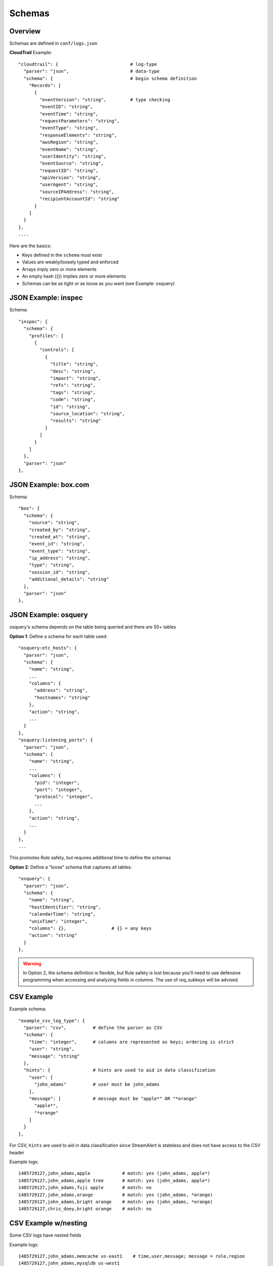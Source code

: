Schemas
=======

Overview
--------

Schemas are defined in ``conf/logs.json``

**CloudTrail** Example::

  "cloudtrail": {                           # log-type
    "parser": "json",                       # data-type
    "schema": {                             # begin schema definition
      "Records": [
        {
          "eventVersion": "string",         # type checking
          "eventID": "string",
          "eventTime": "string",
          "requestParameters": "string",
          "eventType": "string",
          "responseElements": "string",
          "awsRegion": "string",
          "eventName": "string",
          "userIdentity": "string",
          "eventSource": "string",
          "requestID": "string",
          "apiVersion": "string",
          "userAgent": "string",
          "sourceIPAddress": "string",
          "recipientAccountId": "string"
        }
      ]
    }
  },
  ....


Here are the basics:

* Keys defined in the ``schema`` must exist
* Values are weakly/loosely typed and enforced
* Arrays imply zero or more elements
* An empty hash ({}) implies zero or more elements
* Schemas can be as tight or as loose as you want (see Example: osquery)

JSON Example: inspec
--------------------
Schema::

  "inspec": {
    "schema": {
      "profiles": [
        {
          "controls": [
            {
              "title": "string",
              "desc": "string",
              "impact": "string",
              "refs": "string",
              "tags": "string",
              "code": "string",
              "id": "string",
              "source_location": "string",
              "results": "string"
            }
          ]
        }
      ]
    },
    "parser": "json"
  },

JSON Example: box.com
---------------------

Schema::

  "box": {
    "schema": {
      "source": "string",
      "created_by": "string",
      "created_at": "string",
      "event_id": "string",
      "event_type": "string",
      "ip_address": "string",
      "type": "string",
      "session_id": "string",
      "additional_details": "string"
    },
    "parser": "json"
  },

JSON Example: osquery
---------------------

osquery's schema depends on the table being queried and there are 50+ tables

**Option 1**: Define a schema for each table used::

  "osquery:etc_hosts": {
    "parser": "json",
    "schema": {
      "name": "string",
      ...
      "columns": {
        "address": "string",
        "hostnames": "string"
      },
      "action": "string",
      ...
    }
  },
  "osquery:listening_ports": {
    "parser": "json",
    "schema": {
      "name": "string",
      ...
      "columns": {
        "pid": "integer",
        "port": "integer",
        "protocol": "integer",
        ...
      },
      "action": "string",
      ...
    }
  },
  ...

This promotes Rule safety, but requires additional time to define the schemas


**Option 2**: Define a "loose" schema that captures all tables::

  "osquery": {
    "parser": "json",
    "schema": {
      "name": "string",
      "hostIdentifier": "string",
      "calendarTime": "string",
      "unixTime": "integer",
      "columns": {},                 # {} = any keys
      "action": "string"
    }
  },

.. warning:: In Option 2, the schema definition is flexible, but Rule safety is lost because you'll need to use defensive programming when accessing and analyzing fields in `columns`. The use of `req_subkeys` will be advised.

CSV Example
-----------

Example schema::

  "example_csv_log_type": {
    "parser": "csv",          # define the parser as CSV
    "schema": {
      "time": "integer",      # columns are represented as keys; ordering is strict
      "user": "string",
      "message": "string"
    },
    "hints": {                # hints are used to aid in data classification
      "user": [
        "john_adams"          # user must be john_adams
      ],
      "message": [            # message must be "apple*" OR "*orange"
        "apple*",
        "*orange"
      ]
    }
  },

For CSV, ``hints`` are used to aid in data classification since StreamAlert is stateless and does not have access to the CSV header


Example logs::

  1485729127,john_adams,apple            # match: yes (john_adams, apple*)
  1485729127,john_adams,apple tree       # match: yes (john_adams, apple*)
  1485729127,john_adams,fuji apple       # match: no
  1485729127,john_adams,orange           # match: yes (john_adams, *orange)
  1485729127,john_adams,bright orange    # match: yes (john_adams, *orange)
  1485729127,chris_doey,bright orange    # match: no



CSV Example w/nesting
---------------------

Some CSV logs have nested fields

Example logs::

  1485729127,john_adams,memcache us-east1    # time,user,message; message = role,region
  1485729127,john_adams,mysqldb us-west1


You can support this with a schema like the following::

  "example_csv_with_nesting": {
    "parser": "csv",
    "schema": {
      "time": "integer",
      "user": "string",
      "message": {
        "role": "string",
        "region": "string"
      }
    },
    "hints": [
      ...
    ]
  },

Key-Value (KV) Example
----------------------

Example schema::

  "example_auditd": {
    "parser": "kv",          # define the parser as kv
    "delimiter": " ",        # define the delimiter
    "separator": "=",        # define the separator
    "schema": {
      "type": "string",
      "msg": "string",
      "arch": "string",
      "syscall": "string",
      "success": "string",
      "exit": "string",
      "a0": "string",
      "a1": "string",
      "a2": "string",
      "a3": "string",
      "items": "string",
      "ppid": "integer",
      "pid": "integer",
      "auid": "integer",
      "uid": "integer",
      "gid": "integer",
      "euid": "integer",
      "suid": "integer",
      "fsuid": "integer",
      "egid": "integer",
      "sgid": "integer",
      "fsgid": "integer",
      "tty": "string",
      "ses": "string",
      "comm": "string",
      "exe": "string",
      "subj": "string",
      "key": "string",
      "type_2": "string",
      "msg_2": "string",
      "cwd": "string",
      "type_3": "string",
      "msg_3": "string",
      "item": "string",
      "name": "string",
      "inode": "string",
      "dev": "string",
      "mode": "integer",
      "ouid": "integer",
      "ogid": "integer",
      "rdev": "string",
      "obj": "string"
    }
  },

Syslog Example
--------------

Example schema::

  "example_syslog": {
    "parser": "syslog",
    "schema": {
      "timestamp": "string",
      "host": "string",
      "application": "string",
      "message": "string"
    }
  }


StreamAlert is configured to match syslog events with the following format::

  timestamp(Month DD HH:MM:SS) host application: message

Example(s)::

  Jan 10 19:35:33 vagrant-ubuntu-trusty-64 sudo: session opened for root
  Jan 10 19:35:13 vagrant-ubuntu-precise-32 ssh[13941]: login for jack

